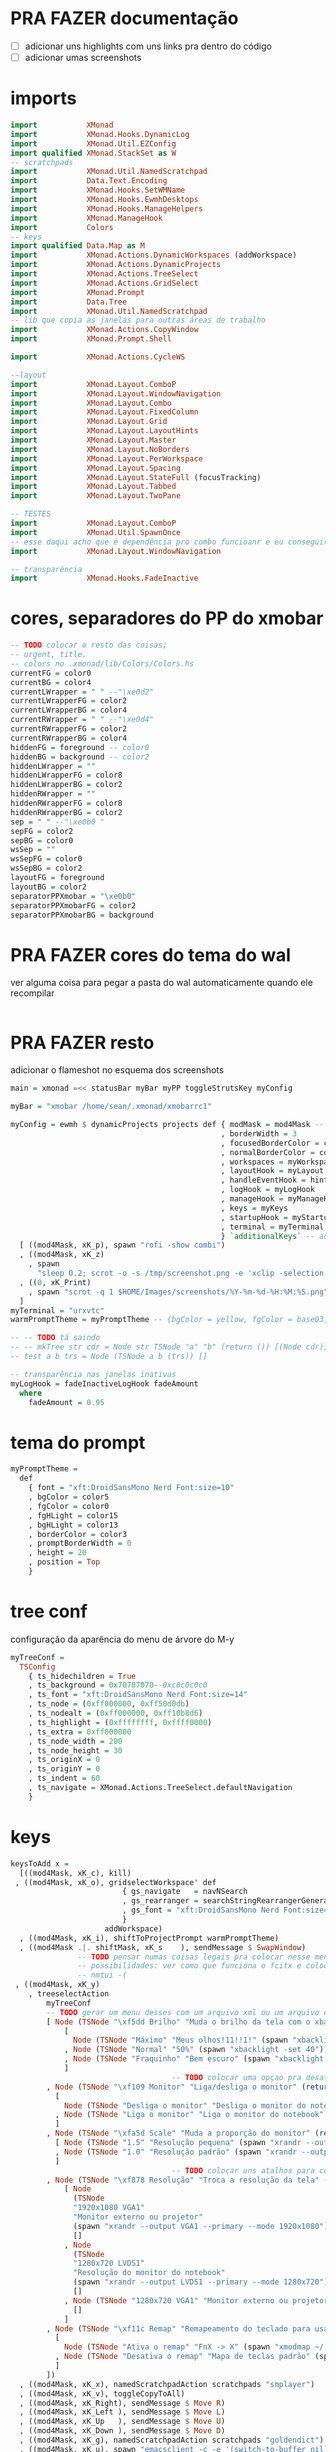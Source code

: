 * PRA FAZER documentação
- [ ] adicionar uns highlights com uns links pra dentro do código
- [ ] adicionar umas screenshots

* imports 
#+begin_src haskell :tangle yes
import           XMonad
import           XMonad.Hooks.DynamicLog
import           XMonad.Util.EZConfig
import qualified XMonad.StackSet as W
-- scratchpads
import           XMonad.Util.NamedScratchpad
import           Data.Text.Encoding
import           XMonad.Hooks.SetWMName
import           XMonad.Hooks.EwmhDesktops
import           XMonad.Hooks.ManageHelpers
import           XMonad.ManageHook
import           Colors
-- keys
import qualified Data.Map as M
import           XMonad.Actions.DynamicWorkspaces (addWorkspace)
import           XMonad.Actions.DynamicProjects
import           XMonad.Actions.TreeSelect
import           XMonad.Actions.GridSelect
import           XMonad.Prompt
import           Data.Tree
import           XMonad.Util.NamedScratchpad
-- lib que copia as janelas para outras áreas de trabalho
import           XMonad.Actions.CopyWindow
import           XMonad.Prompt.Shell

import           XMonad.Actions.CycleWS

--layout
import           XMonad.Layout.ComboP
import           XMonad.Layout.WindowNavigation
import           XMonad.Layout.Combo
import           XMonad.Layout.FixedColumn
import           XMonad.Layout.Grid
import           XMonad.Layout.LayoutHints
import           XMonad.Layout.Master
import           XMonad.Layout.NoBorders
import           XMonad.Layout.PerWorkspace
import           XMonad.Layout.Spacing
import           XMonad.Layout.StateFull (focusTracking)
import           XMonad.Layout.Tabbed
import           XMonad.Layout.TwoPane

-- TESTES
import           XMonad.Layout.ComboP
import           XMonad.Util.SpawnOnce
-- esse daqui acho que é dependência pro combo funcioanr e eu conseguir mudar as janelas de lado
import           XMonad.Layout.WindowNavigation

-- transparência
import           XMonad.Hooks.FadeInactive
#+end_src

* cores, separadores do PP do xmobar
#+begin_src haskell :tangle yes
-- TODO colocar o resto das coisas;
-- urgent, title.
-- colors no .xmonad/lib/Colors/Colors.hs
currentFG = color0
currentBG = color4
currentLWrapper = " " --"\xe0d2"
currentLWrapperFG = color2
currentLWrapperBG = color4
currentRWrapper = " " --"\xe0d4"
currentRWrapperFG = color2
currentRWrapperBG = color4
hiddenFG = foreground -- color0
hiddenBG = background -- color2
hiddenLWrapper = ""
hiddenLWrapperFG = color8
hiddenLWrapperBG = color2
hiddenRWrapper = ""
hiddenRWrapperFG = color8
hiddenRWrapperBG = color2
sep = " " --"\xe0b0 "
sepFG = color2
sepBG = color0
wsSep = ""
wsSepFG = color0
wsSepBG = color2
layoutFG = foreground
layoutBG = color2
separatorPPXmobar = "\xe0b0"
separatorPPXmobarFG = color2
separatorPPXmobarBG = background
#+end_src

* PRA FAZER cores do tema do wal
ver alguma coisa para pegar a pasta do wal automaticamente quando ele
recompilar

#+begin_src haskell :tangle yes

#+end_src

* PRA FAZER resto
adicionar o flameshot no esquema dos screenshots

#+begin_src haskell :tangle yes
main = xmonad =<< statusBar myBar myPP toggleStrutsKey myConfig

myBar = "xmobar /home/sean/.xmonad/xmobarrc1"

myConfig = ewmh $ dynamicProjects projects def { modMask = mod4Mask -- Use Super instead of Alt
                                               , borderWidth = 3
                                               , focusedBorderColor = color14
                                               , normalBorderColor = color9
                                               , workspaces = myWorkspaces
                                               , layoutHook = myLayout
                                               , handleEventHook = hintsEventHook
                                               , logHook = myLogHook
                                               , manageHook = myManageHook <+> manageHook def
                                               , keys = myKeys
                                               , startupHook = myStartupHook
                                               , terminal = myTerminal
                                               } `additionalKeys` -- aqui vão os atalhos para sobrepor o padrão
  [ ((mod4Mask, xK_p), spawn "rofi -show combi")
  , ((mod4Mask, xK_z)
    , spawn
      "sleep 0.2; scrot -o -s /tmp/screenshot.png -e 'xclip -selection clipboard -t image/png -i $f'")
  , ((0, xK_Print)
    , spawn "scrot -q 1 $HOME/Images/screenshots/%Y-%m-%d-%H:%M:%S.png")
  ]
myTerminal = "urxvtc"
warmPromptTheme = myPromptTheme -- {bgColor = yellow, fgColor = base03, position = Top}

-- -- TODO tá saindo
-- -- mkTree str cdr = Node str TSNode "a" "b" (return ()) [(Node cdr)]
-- test a b trs = Node (TSNode a b (trs)) []

-- transparência nas janelas inativas
myLogHook = fadeInactiveLogHook fadeAmount
  where
    fadeAmount = 0.95
#+end_src

* tema do prompt
#+begin_src haskell :tangle yes
myPromptTheme =
  def
    { font = "xft:DroidSansMono Nerd Font:size=10"
    , bgColor = color5
    , fgColor = color0
    , fgHLight = color15
    , bgHLight = color13
    , borderColor = color3
    , promptBorderWidth = 0
    , height = 20
    , position = Top
    }
#+end_src

* tree conf
configuração da aparência do menu de árvore do M-y
#+begin_src haskell :tangle yes
myTreeConf =
  TSConfig
    { ts_hidechildren = True
    , ts_background = 0x70707070--0xc0c0c0c0
    , ts_font = "xft:DroidSansMono Nerd Font:size=14"
    , ts_node = (0xff000000, 0xff50d0db)
    , ts_nodealt = (0xff000000, 0xff10b8d6)
    , ts_highlight = (0xffffffff, 0xffff0000)
    , ts_extra = 0xff000000
    , ts_node_width = 200
    , ts_node_height = 30
    , ts_originX = 0
    , ts_originY = 0
    , ts_indent = 60
    , ts_navigate = XMonad.Actions.TreeSelect.defaultNavigation
    }
#+end_src

* keys
#+begin_src haskell :tangle yes
keysToAdd x =
  [((mod4Mask, xK_c), kill)
 , ((mod4Mask, xK_o), gridselectWorkspace' def
                         { gs_navigate   = navNSearch
                         , gs_rearranger = searchStringRearrangerGenerator id
                         , gs_font = "xft:DroidSansMono Nerd Font:size=15"
                         }
                     addWorkspace)
  , ((mod4Mask, xK_i), shiftToProjectPrompt warmPromptTheme)
  , ((mod4Mask .|. shiftMask, xK_s    ), sendMessage $ SwapWindow)
               -- TODO pensar numas coisas legais pra colocar nesse menu
               -- possibilidades: ver como que funciona o fcitx e colocar um seletor com o rofi ou o dmenu
               -- nmtui -(
 , ((mod4Mask, xK_y)
    , treeselectAction
        myTreeConf
        -- TODO gerar um menu desses com um arquivo xml ou um arquivo do org mode, sei lá json  tanto faz
        [ Node (TSNode "\xf5dd Brilho" "Muda o brilho da tela com o xbacklight" (return ()))
            [
              Node (TSNode "Máximo" "Meus olhos!11!!1!" (spawn "xbacklight -set 100")) []
            , Node (TSNode "Normal" "50%" (spawn "xbacklight -set 40")) []
            , Node (TSNode "Fraquinho" "Bem escuro" (spawn "xbacklight -set 10")) []
            ]
                                    -- TODO colocar uma opçao pra desativar o wifi
        , Node (TSNode "\xf109 Monitor" "Liga/desliga o monitor" (return ()))
          [
            Node (TSNode "Desliga o monitor" "Desliga o monitor do notebook" (spawn "xrandr --output LVDS1 --off")) []
          , Node (TSNode "Liga o monitor" "Liga o monitor do notebook" (spawn "xrandr --output LVDS1 --primary --mode 1280x720")) []
          ]
        , Node (TSNode "\xfa5d Scale" "Muda a proporção do monitor" (return ()))
          [ Node (TSNode "1.5" "Resolução pequena" (spawn "xrandr --output LVDS1 --scale 1.5x1.5")) []
          , Node (TSNode "1.0" "Resolução padrão" (spawn "xrandr --output LVDS1 --scale 1.0x1.0")) []
          ]
                                    -- TODO colocar uns atalhos para coisas de arquivos
        , Node (TSNode "\xf878 Resolução" "Troca a resolução da tela" (return ()))
            [ Node
              (TSNode
              "1920x1080 VGA1"
              "Monitor externo ou projetor"
              (spawn "xrandr --output VGA1 --primary --mode 1920x1080"))
              []
            , Node
              (TSNode
              "1280x720 LVDS1"
              "Resolução do monitor do notebook"
              (spawn "xrandr --output LVDS1 --primary --mode 1280x720"))
              []
            , Node (TSNode "1280x720 VGA1" "Monitor externo ou projetor" (spawn "xrandr --output VGA1 --primary --mode 1280x720"))
              []
            ]
        , Node (TSNode "\xf11c Remap" "Remapeamento do teclado para usar os números" (return ()))
          [
            Node (TSNode "Ativa o remap" "FnX -> X" (spawn "xmodmap ~/.Xmodmap &")) []
          , Node (TSNode "Desativa o remap" "Mapa de teclas padrão" (spawn "setxkbmap br &")) []
          ]
        ])
  , ((mod4Mask, xK_x), namedScratchpadAction scratchpads "smplayer")
  , ((mod4Mask, xK_v), toggleCopyToAll)
  , ((mod4Mask, xK_Right), sendMessage $ Move R)
  , ((mod4Mask, xK_Left ), sendMessage $ Move L)
  , ((mod4Mask, xK_Up   ), sendMessage $ Move U)
  , ((mod4Mask, xK_Down ), sendMessage $ Move D)
  , ((mod4Mask, xK_g), namedScratchpadAction scratchpads "goldendict")
  , ((mod4Mask, xK_u), spawn "emacsclient -c -e '(switch-to-buffer nil)' --alternate-editor=''")

  , ((mod4Mask, xK_a), toggleWS)
    -- TODO treeselectAction myTreeConf [test "accomplished" "b" $ return ()]) -- spawn "rofi -show combi")
    -- TODO achar alguma outra coisa pra colocar aqui
    -- gerar esses menus proceduralmente a partir delistas
  , ((mod4Mask, xK_s)
    , spawnSelected'
        [ ("Chrome", "google-chrome-stable")
        , ("Emacs", "emacs")
        , ("Tmux", "urxvtc -e bash -c 'tmuxinator start default'")
        , ("Anki", "anki")
        , ("qBittorrent", "qbittorrent")
        , ("Nemo", "nemo")
        , ("Calibre", "calibre")
        , ("Gimp", "gimp")
        , ("VLC", "vlc")
        , ("FlameShot", "flameshot")
        , ("VSCode", "code")
        , ("Thunar", "thunar")
        , ("SMplayer", "smplayer")
        , ("Libre Office", "libreoffice")
        , ("Zotero", "zotero")
        ])
  , ((mod4Mask, xK_z), spawn "sleep 0.2; scrot -s ~/foo.png && xclip -selection clipboard -t image/png -i ~/foo.png && rm ~/foo.png")
  , ((mod4Mask, xK_apostrophe), namedScratchpadAction scratchpads "gnome-terminal")
  , ((0, xK_Print), spawn "scrot -q 1 $HOME/Images/screenshots/%Y-%m-%d-%H:%M:%S.png")
  , ((mod4Mask, xK_f), namedScratchpadAction scratchpads "notes")
  , ((mod4Mask, xK_d), XMonad.windows W.focusUp)
  ]
  where
    toggleCopyToAll =
      wsContainingCopies >>= \ws ->
        case ws of
          [] -> windows copyToAll
          _ -> killAllOtherCopies

keysToDel x = [ ((mod4Mask .|. shiftMask), xK_c)
              , ((mod4Mask, xK_p))]

newKeys x = M.union (keys def x) (M.fromList (keysToAdd x)) -- to include new keys to existing keys

myKeys x = foldr M.delete (newKeys x) (keysToDel x) -- to delete the unused keys

-- Key binding to toggle the gap for the bar.
toggleStrutsKey XConfig {XMonad.modMask = modMask} = (modMask, xK_b)
#+end_src

** spawn selected
#+begin_src haskell :tangle yes
spawnSelected' :: [(String, String)] -> X ()
spawnSelected' lst = gridselect conf lst >>= flip whenJust spawn
  where
    conf = def { gs_navigate = navNSearch
               , gs_cellheight = 40
               , gs_cellwidth = 130
               , gs_cellpadding = 30
               , gs_rearranger = searchStringRearrangerGenerator id
               }    

-- spawnSelected'' lst = gridselect conf lst >>= flip whenJust spawn
--   where
--     conf = defaultGSConfig { -- gs_navigate = defaultNavigation
--                            gs_cellheight = 40
--                            , gs_cellwidth = 130
--                            , gs_cellpadding = 30
--                            , gs_originFractX = 0.01
--                            , gs_rearranger = searchStringRearrangerGenerator id
--                            }
#+end_src

* PRA FAZER workspaces
fazer os símbolos funcionarem com o xmobar
os ícones das desktops não estão funcionando

#+begin_src haskell :tangle yes
-- nomes das workspaces
ws1 = "\xf109 "
ws2 = "\xf03a "
ws3 = "\xfa9e "
ws4 = "\xf5bc "
ws5 = "\xf07b "
ws6 = "\xf058 "
ws7 = "\xf09b "
ws8 = "\xf076 "
ws9 = "\xf0ad "

wss = [ ws1, ws2, ws3, ws4, ws5, ws6, ws7, ws8, ws9 ]

wssk = zipWith (++) kanji wss
  where
    kanji = map (\x -> " " ++ x) [ "一", "二",　"三",　"四",　"五",　"六",　"七",　"八",　"九" ]

wssi = zipWith (++) wssk index 
  where
    index = map (\x -> " " ++ (show x) ++ " ") [1..9]
    
myWorkspaces = wssk
  -- map (\x -> " " ++ (show x ) ++ " ") [1..9]
#+end_src

* scratchpads
#+begin_src haskell :tangle yes
scratchpads =
  [ (NS
      "notes"
      emacs
      (stringProperty "WM_NAME" =? "scratchemacs-frame")
      -- rationalrect parameters
      -- screen width from the left, screen height from the top
      -- window width by height
      (customFloating $ W.RationalRect (1120/1920) (20/1080) (800/1920) (1060/1080)))
  , (NS
      "smplayer"
      "smplayer"
      (className =? "smplayer")
      (doRectFloat $ W.RationalRect (1280/1920) (580/1080) (640/1920) (480/1080)))
  , (NS
     "gnome-terminal"
     "gnome-terminal -- /bin/bash -c 'tmuxinator desktop9; gnome-terminal --tab; exec bash';"
     (className =? "Gnome-terminal")
     (customFloating $ W.RationalRect (0/1920) (20/1080) (1920/1920) (1060/1080)))
  , (NS
     "mpv"
     "mpv"
     (className =? "mpv")
     (doRectFloat $ W.RationalRect (1280/1920) (580/1080) (640/1920) (380/1080)))
  , (NS
     "goldendict"
     "goldendict"
     (className =? "goldendict")
     (customFloating $ W.RationalRect (1/40) (1/40) (17/30) (14/15)))
  ] where
  emacs = "emacsclient --no-wait --create-frame --frame-parameters='(quote (name . \"scratchemacs-frame\"))' --display $DISPLAY"
#+end_src

* startup hooks
:LOGBOOK:
CLOCK: [2020-10-18 dom 19:34]--[2020-10-18 dom 19:36] =>  0:02
:END:

#+begin_src haskell :tangle yes
myStartupHook = do
  spawn "xrdb -merge ~/.Xresources &"
--  spawnOnce "stalonetray &"
  spawnOnce "lxpanel &"
  spawnOnce "wal -R &"
  spawnOnce "nitrogen --restore"
  spawnOnce "conky &"
  -- TODO enfiar um script pra arrumar a parte do cabeçalho
  --  spawn "cp ~/.cache/wal/colors.hs ~/.xmonad/lib/XMonad/Colors/Colors.hs"
--  spawn "pkill -f xmobarrc2; sleep 10 ; xmobar /home/sean/.xmonad/xmobarrc2"
  spawn "wmname LG3D"
  spawnOnce "flameshot &"
  spawn "setxkbmap -option ctrl:nocaps &"
  spawn "killall xcape; xcape -e 'Control_L=Escape' -t 175 &"
-- TODO ver se é isso que está bugando o emacs
-- TODO ver o que está fazendo esse efeito bizarro no vídeo
--  spawn " compton --config ~/.config/compton.conf"
#+end_src

* manage hooks
#+begin_src haskell :tangle yes
myManageHook :: ManageHook
myManageHook =
  namedScratchpadManageHook scratchpads <+>
  composeAll
    [ isDialog --> doFloat
  -- TODO tentar fazer o popup do opera não ficar por baixo das outras janelas
    , stringProperty "_NET_WM_NAME" =? "Picture in Picture" --> doFloat
    , stringProperty "_NET_WM_NAME" =? "Picture-in-Picture" --> doFloat
    , className =? "vlc" --> doFloat
    , className =? "firefox" --> doShift (myWorkspaces !! 2)
    , className =? "mpv" --> doFloat
    , className =? "smplayer" --> doFloat
    , stringProperty "WM_NAME" =? "scratchemacs-frame" --> doFloat
    ]
#+end_src

* PP do xmobar
#+begin_src haskell :tangle yes
myPP = 
       namedScratchpadFilterOutWorkspacePP
       xmobarPP
      { ppCurrent =
          xmobarColor currentFG currentBG .
          wrap
            (xmobarColor currentLWrapperFG currentLWrapperBG currentLWrapper)
            (xmobarColor currentRWrapperFG currentRWrapperBG currentRWrapper)
      , ppHidden =
          xmobarColor hiddenFG hiddenBG .
          wrap
            (xmobarColor hiddenLWrapperFG hiddenLWrapperBG hiddenLWrapper)
            (xmobarColor hiddenRWrapperFG hiddenRWrapperBG hiddenRWrapper)
      -- ws -> workspace, l -> layout, wn -> window name
      , ppOrder = \(ws:l:wn:_) -> [shorten 40 l]
                     -- , xmobarColor layoutFG layoutBG $ shorten 20 l ++ " " ++
                                 -- xmobarColor separatorPPXmobarFG separatorPPXmobarBG separatorPPXmobar]
      , ppSep = xmobarColor sepFG sepBG sep
      , ppWsSep = xmobarColor wsSepFG wsSepBG wsSep
      , ppUrgent = xmobarColor color5 color2
      , ppTitle = xmobarColor color0 color2 . shorten 50
       }

--    , ppOutput = hPutStrLn xmproc
#+end_src

* layouts
#+begin_src haskell :tangle yes
myLayout =
  onWorkspace (myWorkspaces !! 8) Grid $
  (layoutHints (FixedColumn 1 20 90 10) |||
   noBordersLayout |||
   mastered (5 / 100) (2 / 3 - 5 / 100) (focusTracking tabs) |||
   windowNavigation
     (combineTwoP
        (TwoPane 0.03 0.5)
        (tabbed shrinkText myTabConfig)
        (tabbed shrinkText myTabConfig)
        (Role "browser"))) |||
  multiple
      -- default tiling algorithm partitions the screen into two panes
  where
    multiple = combineTwo (TwoPane 0.03 0.5) (tabbed shrinkText myTabConfig) (tabbed shrinkText myTabConfig)
    tabs = tabbed shrinkText myTabConfig
    noBordersLayout = noBorders Full
    tiled = spacing 40 $ Tall nmaster delta ratio
      -- The default number of windows in the master pane
    nmaster = 1
      -- Default proportion of screen occupied by master pane
    ratio = 2 / 3 - 5 / 100
      -- Percent of screen to increment by when resizing panes
    delta = 5 / 100
    myTabConfig =
      def
        { fontName = "xft:DroidSansMono Nerd Font:size=10"
        , activeColor = color14 
        , inactiveColor = color10
        , urgentColor = "#FFFF00"
        , activeBorderColor = color15
        , inactiveBorderColor = color8
        , urgentBorderColor = "##00FF00"
        , activeBorderWidth = 1
        , inactiveBorderWidth = 0
        , urgentBorderWidth = 1
        , activeTextColor = "#FFFFFF"
        , inactiveTextColor = "#BFBFBF"
        , urgentTextColor = "#FF0000"
        , decoWidth = 200
        , decoHeight = 25
        , windowTitleAddons = []
        , windowTitleIcons = []
        }
#+end_src

* projects
#+begin_src haskell :tangle yes
-- TODO arrumar as cores dos temas pq elas estão horríveis
-- TODO adicoinar um projeto pra mexer no xmonad layout onebig
-- adicionar um outor pra escrever layout mastered tabbed
-- um pra ler também layout mastered tabbed
-- adicionar um para programar com o zeal, emacs, interpretador/terminal
projects :: [Project]
projects =
  [ Project
    { projectName = "desktop"
    , projectDirectory = "~/Desktop"
    , projectStartHook =
        Just $ do
        spawn "urxvtc"
    }
  , Project
    { projectName = "chrome"
    , projectDirectory = "~/"
    , projectStartHook =
        Just $ do
          spawn "google-chrome-stable"
    }
  , Project
    { projectName = "xmonad"
    , projectDirectory = "~/.xmonad"
    , projectStartHook =
        Just $ do
        spawn "emacs-client -c ~/.xmonad/xmonad.hs"
    }
  , Project
    { projectName = myWorkspaces !! 8
    , projectDirectory = "~/"
    , projectStartHook =
        Just $ do
          spawn $ myTerminal ++ " -e alsamixer"
          spawn $ myTerminal ++ " -e htop"
          spawn $ myTerminal ++ " -e nmtui"
          spawn myTerminal
    }
    -- TODO arrumar umjeito de fazer essascoisas funcionarem com o emacs
  , Project
    { projectName = "org"
    , projectDirectory = "~/"
    , projectStartHook =
      Just $ do
        spawn "emacsclient -c -e '(filesets-open org)'"
        --spawn "emacsclient ~/Desktop/newgtd.org"
        --spawn "emacsclient ~/ossu/ossu.org"
        spawn "emacsclient ~/semana.org"
    }
  ]
#+end_src
